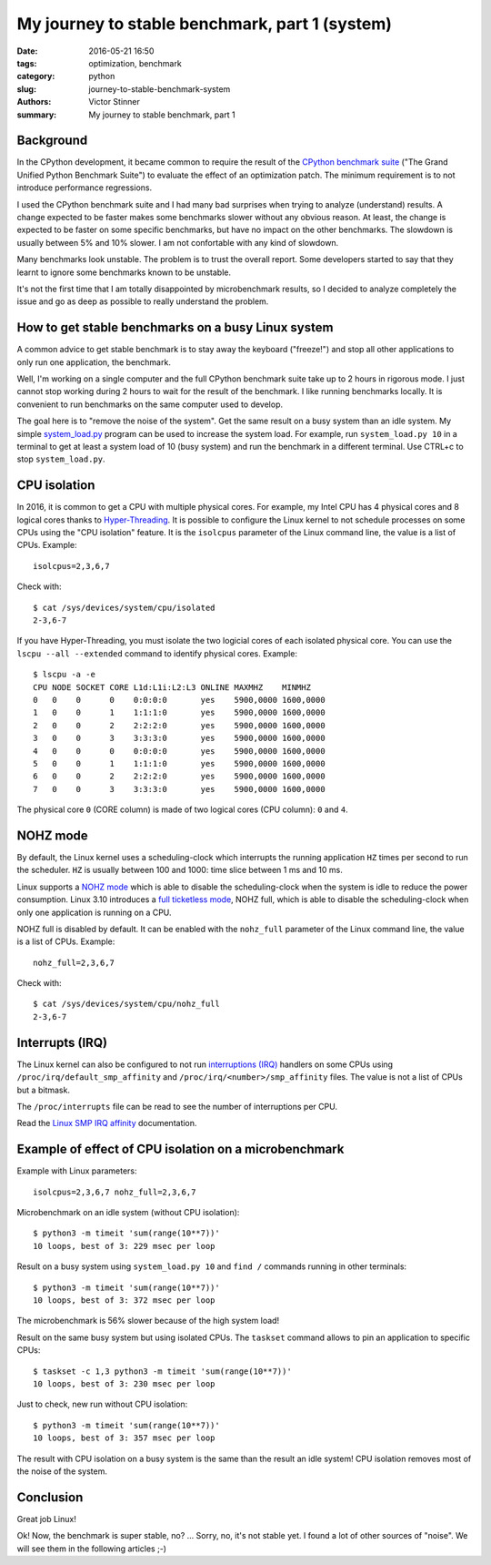 +++++++++++++++++++++++++++++++++++++++++++++++
My journey to stable benchmark, part 1 (system)
+++++++++++++++++++++++++++++++++++++++++++++++

:date: 2016-05-21 16:50
:tags: optimization, benchmark
:category: python
:slug: journey-to-stable-benchmark-system
:authors: Victor Stinner
:summary: My journey to stable benchmark, part 1

Background
==========

In the CPython development, it became common to require the result of the
`CPython benchmark suite <https://hg.python.org/benchmarks>`_ ("The Grand
Unified Python Benchmark Suite") to evaluate the effect of an optimization
patch. The minimum requirement is to not introduce performance regressions.

I used the CPython benchmark suite and I had many bad surprises when trying to
analyze (understand) results. A change expected to be faster makes some
benchmarks slower without any obvious reason. At least, the change is expected
to be faster on some specific benchmarks, but have no impact on the other
benchmarks. The slowdown is usually between 5% and 10% slower. I am not
confortable with any kind of slowdown.

Many benchmarks look unstable. The problem is to trust the overall report.
Some developers started to say that they learnt to ignore some benchmarks known
to be unstable.

It's not the first time that I am totally disappointed by microbenchmark
results, so I decided to analyze completely the issue and go as deep as
possible to really understand the problem.


How to get stable benchmarks on a busy Linux system
===================================================

A common advice to get stable benchmark is to stay away the keyboard
("freeze!") and stop all other applications to only run one application, the
benchmark.

Well, I'm working on a single computer and the full CPython benchmark suite
take up to 2 hours in rigorous mode. I just cannot stop working during 2 hours
to wait for the result of the benchmark. I like running benchmarks locally. It
is convenient to run benchmarks on the same computer used to develop.

The goal here is to "remove the noise of the system". Get the same result on a
busy system than an idle system. My simple `system_load.py
<https://bitbucket.org/haypo/misc/src/tip/bin/system_load.py>`_ program can be
used to increase the system load. For example, run ``system_load.py 10`` in a
terminal to get at least a system load of 10 (busy system) and run the
benchmark in a different terminal. Use CTRL+c to stop ``system_load.py``.


CPU isolation
=============

In 2016, it is common to get a CPU with multiple physical cores. For example,
my Intel CPU has 4 physical cores and 8 logical cores thanks to
`Hyper-Threading <https://en.wikipedia.org/wiki/Hyper-threading>`_. It is
possible to configure the Linux kernel to not schedule processes on some CPUs
using the "CPU isolation" feature. It is the ``isolcpus`` parameter of the
Linux command line, the value is a list of CPUs. Example::

    isolcpus=2,3,6,7

Check with::

    $ cat /sys/devices/system/cpu/isolated
    2-3,6-7

If you have Hyper-Threading, you must isolate the two logicial cores of each
isolated physical core. You can use the ``lscpu --all --extended`` command to
identify physical cores. Example::

    $ lscpu -a -e
    CPU NODE SOCKET CORE L1d:L1i:L2:L3 ONLINE MAXMHZ    MINMHZ
    0   0    0      0    0:0:0:0       yes    5900,0000 1600,0000
    1   0    0      1    1:1:1:0       yes    5900,0000 1600,0000
    2   0    0      2    2:2:2:0       yes    5900,0000 1600,0000
    3   0    0      3    3:3:3:0       yes    5900,0000 1600,0000
    4   0    0      0    0:0:0:0       yes    5900,0000 1600,0000
    5   0    0      1    1:1:1:0       yes    5900,0000 1600,0000
    6   0    0      2    2:2:2:0       yes    5900,0000 1600,0000
    7   0    0      3    3:3:3:0       yes    5900,0000 1600,0000

The physical core ``0`` (CORE column) is made of two logical cores (CPU
column): ``0`` and ``4``.


NOHZ mode
=========

By default, the Linux kernel uses a scheduling-clock which interrupts the
running application ``HZ`` times per second to run the scheduler. ``HZ`` is
usually between 100 and 1000: time slice between 1 ms and 10 ms.

Linux supports a `NOHZ mode
<https://www.kernel.org/doc/Documentation/timers/NO_HZ.txt>`_ which is able to
disable the scheduling-clock when the system is idle to reduce the power
consumption. Linux 3.10 introduces a `full ticketless mode
<https://lwn.net/Articles/549580/>`_, NOHZ full, which is able to disable the
scheduling-clock when only one application is running on a CPU.

NOHZ full is disabled by default. It can be enabled with the ``nohz_full``
parameter of the Linux command line, the value is a list of CPUs. Example::

    nohz_full=2,3,6,7

Check with::

    $ cat /sys/devices/system/cpu/nohz_full
    2-3,6-7


Interrupts (IRQ)
================

The Linux kernel can also be configured to not run `interruptions (IRQ)
<https://en.wikipedia.org/wiki/Interrupt_request_%28PC_architecture%29>`_
handlers on some CPUs using ``/proc/irq/default_smp_affinity`` and
``/proc/irq/<number>/smp_affinity`` files. The value is not a list of CPUs but
a bitmask.

The ``/proc/interrupts`` file can be read to see the number of interruptions
per CPU.

Read the `Linux SMP IRQ affinity
<https://www.kernel.org/doc/Documentation/IRQ-affinity.txt>`_ documentation.


Example of effect of CPU isolation on a microbenchmark
======================================================

Example with Linux parameters::

    isolcpus=2,3,6,7 nohz_full=2,3,6,7

Microbenchmark on an idle system (without CPU isolation)::

    $ python3 -m timeit 'sum(range(10**7))'
    10 loops, best of 3: 229 msec per loop

Result on a busy system using ``system_load.py 10`` and ``find /`` commands
running in other terminals::

    $ python3 -m timeit 'sum(range(10**7))'
    10 loops, best of 3: 372 msec per loop

The microbenchmark is 56% slower because of the high system load!

Result on the same busy system but using isolated CPUs. The ``taskset`` command
allows to pin an application to specific CPUs::

    $ taskset -c 1,3 python3 -m timeit 'sum(range(10**7))'
    10 loops, best of 3: 230 msec per loop

Just to check, new run without CPU isolation::

    $ python3 -m timeit 'sum(range(10**7))'
    10 loops, best of 3: 357 msec per loop

The result with CPU isolation on a busy system is the same than the result an
idle system! CPU isolation removes most of the noise of the system.


Conclusion
==========

Great job Linux!

Ok! Now, the benchmark is super stable, no? ...  Sorry, no, it's not stable yet.
I found a lot of other sources of "noise".  We will see them in the following
articles ;-)
